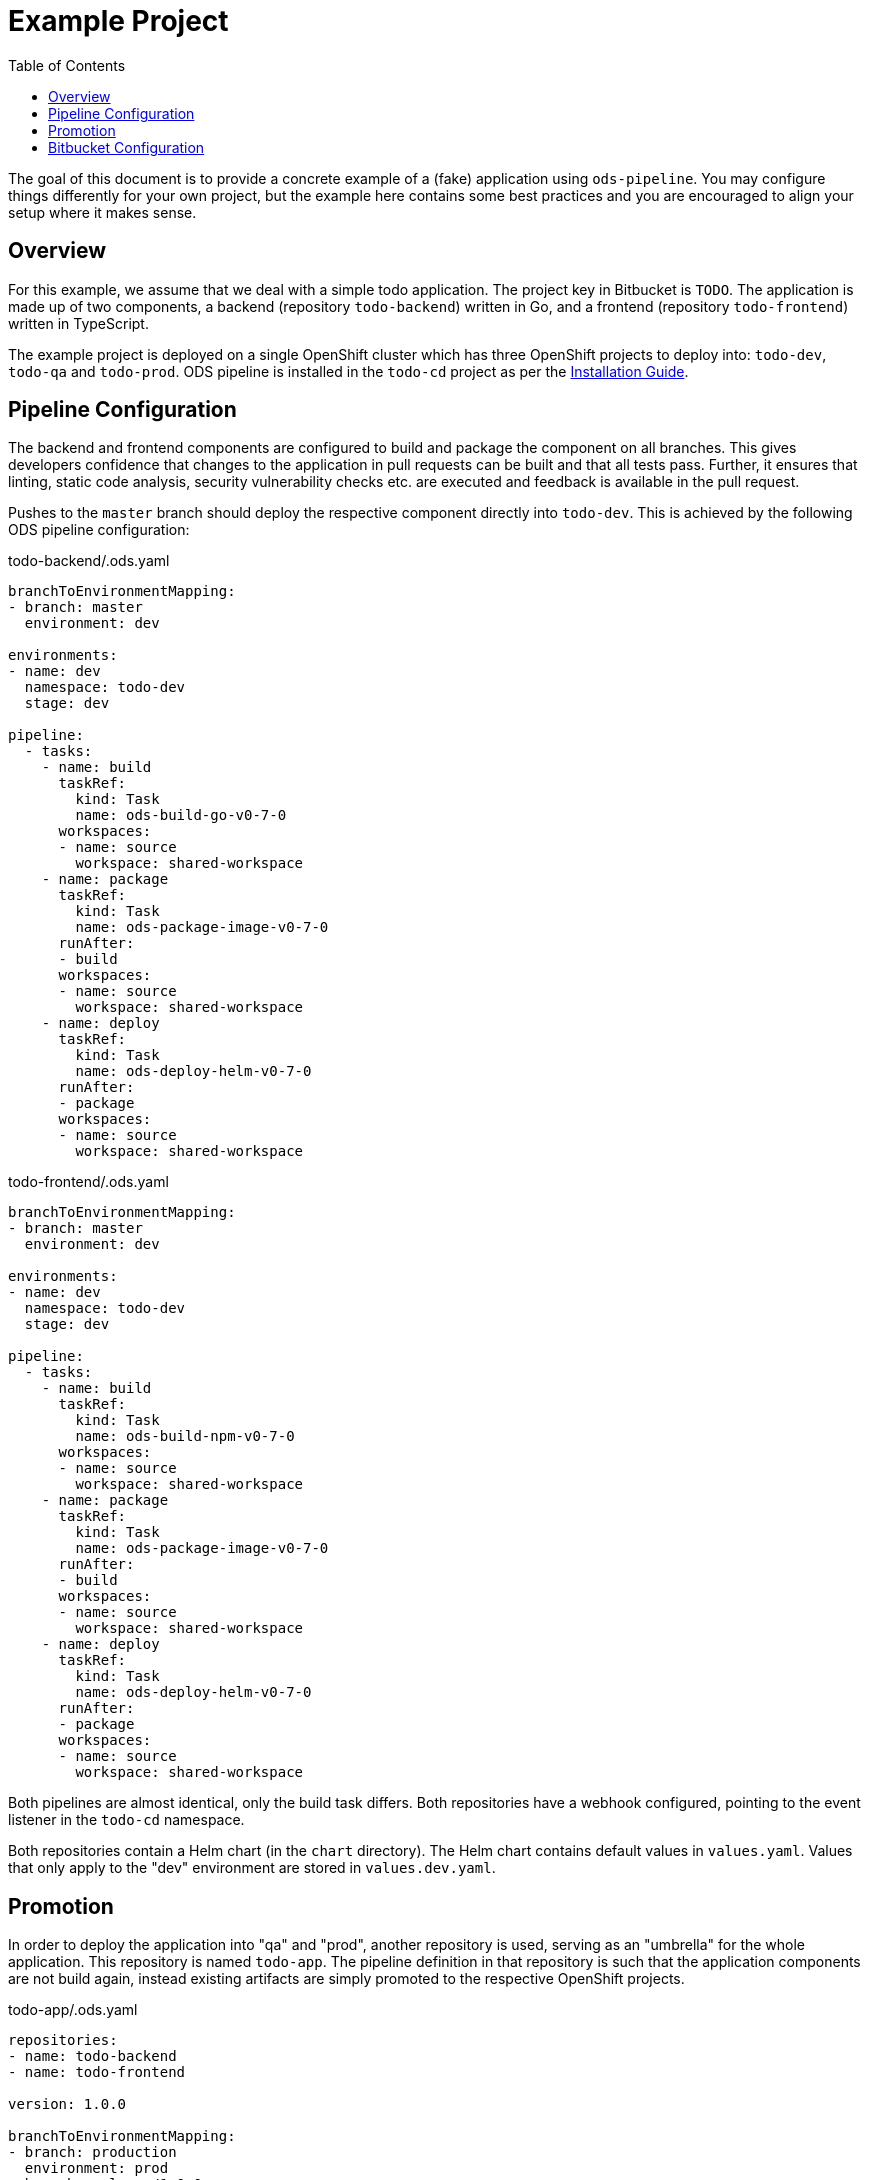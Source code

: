 :toc:

= Example Project

The goal of this document is to provide a concrete example of a (fake) application using `ods-pipeline`. You may configure things differently for your own project, but the example here contains some best practices and you are encouraged to align your setup where it makes sense.

== Overview

For this example, we assume that we deal with a simple todo application. The project key in Bitbucket is `TODO`. The application is made up of two components, a backend (repository `todo-backend`) written in Go, and a frontend (repository `todo-frontend`) written in TypeScript.

The example project is deployed on a single OpenShift cluster which has three OpenShift projects to deploy into: `todo-dev`, `todo-qa` and `todo-prod`. ODS pipeline is installed in the `todo-cd` project as per the link:installation.adoc[Installation Guide].

== Pipeline Configuration

The backend and frontend components are configured to build and package the component on all branches. This gives developers confidence that changes to the application in pull requests can be built and that all tests pass. Further, it ensures that linting, static code analysis, security vulnerability checks etc. are executed and feedback is available in the pull request.

Pushes to the `master` branch should deploy the respective component directly into `todo-dev`. This is achieved by the following ODS pipeline configuration:

todo-backend/.ods.yaml
[source,yaml]
----
branchToEnvironmentMapping:
- branch: master
  environment: dev

environments:
- name: dev
  namespace: todo-dev
  stage: dev

pipeline:
  - tasks:
    - name: build
      taskRef:
        kind: Task
        name: ods-build-go-v0-7-0
      workspaces:
      - name: source
        workspace: shared-workspace
    - name: package
      taskRef:
        kind: Task
        name: ods-package-image-v0-7-0
      runAfter:
      - build
      workspaces:
      - name: source
        workspace: shared-workspace
    - name: deploy
      taskRef:
        kind: Task
        name: ods-deploy-helm-v0-7-0
      runAfter:
      - package
      workspaces:
      - name: source
        workspace: shared-workspace
----

todo-frontend/.ods.yaml
[source,yaml]
----
branchToEnvironmentMapping:
- branch: master
  environment: dev

environments:
- name: dev
  namespace: todo-dev
  stage: dev

pipeline:
  - tasks:
    - name: build
      taskRef:
        kind: Task
        name: ods-build-npm-v0-7-0
      workspaces:
      - name: source
        workspace: shared-workspace
    - name: package
      taskRef:
        kind: Task
        name: ods-package-image-v0-7-0
      runAfter:
      - build
      workspaces:
      - name: source
        workspace: shared-workspace
    - name: deploy
      taskRef:
        kind: Task
        name: ods-deploy-helm-v0-7-0
      runAfter:
      - package
      workspaces:
      - name: source
        workspace: shared-workspace
----

Both pipelines are almost identical, only the build task differs. Both repositories have a webhook configured, pointing to the event listener in the `todo-cd` namespace.

Both repositories contain a Helm chart (in the `chart` directory). The Helm chart contains default values in `values.yaml`. Values that only apply to the "dev" environment are stored in `values.dev.yaml`.

== Promotion

In order to deploy the application into "qa" and "prod", another repository is used, serving as an "umbrella" for the whole application. This repository is named `todo-app`. The pipeline definition in that repository is such that the application components are not build again, instead existing artifacts are simply promoted to the respective OpenShift projects.

todo-app/.ods.yaml
[source,yaml]
----
repositories:
- name: todo-backend
- name: todo-frontend

version: 1.0.0

branchToEnvironmentMapping:
- branch: production
  environment: prod
- branch: release/1.0.0
  environment: qa

environments:
- name: prod
  namespace: todo-prod
  stage: prod
- name: qa
  namespace: todo-qa
  stage: qa

pipeline:
  - tasks:
    - name: deploy
      taskRef:
        kind: ClusterTask
        name: ods-deploy-helm-v0-7-0
      workspaces:
      - name: source
        workspace: shared-workspace
----

When a commit is pushed into the `release/1.0.0` branch, a deploy is triggerd into the `todo-qa` project. The deployment uses the chart defined in the `chart` directory of the `todo-app` repository. That chart does not contain any resource templates itself, as all Kubernetes resources are defined in the charts in the components `todo-backend` and `todo-frontend`. However, the umbrella chart has to supply values which are specific to the "qa" environment. This can be done via a `values.qa.yaml` file. Values in that file can set values for dependencies (like the `backend` component) by nesting the values under the respective key, as shown in the following example. Assume we have the following `values.yaml` file in the `todo-backend` application:

todo-backend/chart/values.yaml
[source,yaml]
----
max_connections: 10
----

The `todo-app` repository can set a different value for QA like this:

todo-app/chart/values.qa.yaml
[source,yaml]
----
backend:
  max_connections: 20
----

For more information on this, see link:https://helm.sh/docs/topics/charts/#scope-dependencies-and-values[scope, dependencies, and values].

The "prod" environment is configured in the same way as the "qa" environment. Note that pushing directly into the `production` branch without a prior pipeline run against a "qa" environment will fail as deployments to environments of stage `prod` require a previous deployment to a `qa` stage.

The version that is specified in `ods.yaml` is used whenever a `qa` or `prod` stage environment is selected. In such cases, the version from `ods.yaml` will be used in the Helm chart versions, and the repositories will be tagged at the current commit. For the `qa` stage this Git tag is `v<VERSION>-rc.<NUMBER>`, and for `prod` stage it is `v<VERSION>`.

== Bitbucket Configuration

It is advised to:

* require pull request approval and a successful build before allowing to merge a pull request
* protect the long-lived branches (`master`, `production`, etc.) from changes without pull request
* enable merge back so that changes in release branches end up in the main branch
* favour or even enforce fast-forward merges

Note that merging using fast-forward is required in the umbrella repository when merging between the release branch and the production branch. Otherwise, a merge commit will be created on the production branch, however the pipeline run will not find existing Git tags for the merge commit SHA and therefore abort the pipeline. This is by design as it protects users from accidently loosing changes made only in the production branch but not in the release branch.
